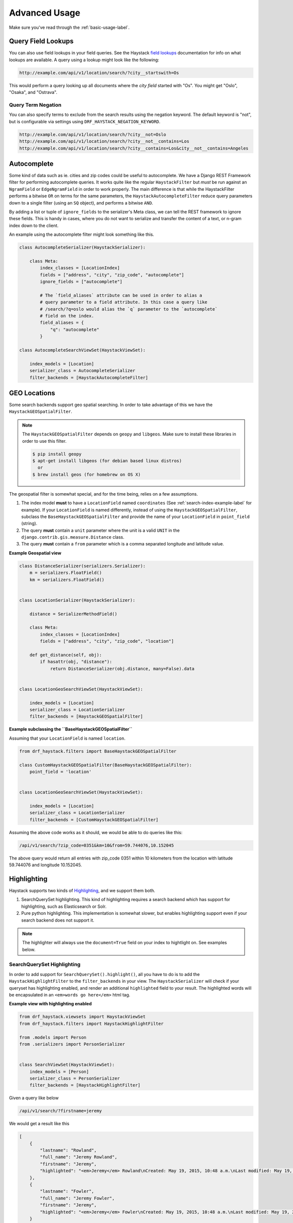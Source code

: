 .. _advanced-usage-label:

==============
Advanced Usage
==============

Make sure you've read through the :ref:`basic-usage-label`.


Query Field Lookups
===================

You can also use field lookups in your field queries. See the
Haystack `field lookups <https://django-haystack.readthedocs.io/en/latest/searchqueryset_api.html?highlight=lookups#id1>`_
documentation for info on what lookups are available.  A query using a lookup might look like the
following:

.. code-block:: none

    http://example.com/api/v1/location/search/?city__startswith=Os

This would perform a query looking up all documents where the `city field` started with "Os".
You might get "Oslo", "Osaka", and "Ostrava".

Query Term Negation
-------------------
You can also specify terms to exclude from the search results using the negation keyword.
The default keyword is "not", but is configurable via settings using ``DRF_HAYSTACK_NEGATION_KEYWORD``.

.. code-block:: none

    http://example.com/api/v1/location/search/?city__not=Oslo
    http://example.com/api/v1/location/search/?city__not__contains=Los
    http://example.com/api/v1/location/search/?city__contains=Los&city__not__contains=Angeles

Autocomplete
============

Some kind of data such as ie. cities and zip codes could be useful to autocomplete.
We have a Django REST Framework filter for performing autocomplete queries. It works
quite like the regular ``HaystackFilter`` but *must* be run against an ``NgramField`` or
``EdgeNgramField`` in order to work properly. The main difference is that while the
HaystackFilter performs a bitwise ``OR`` on terms for the same parameters, the
``HaystackAutocompleteFilter`` reduce query parameters down to a single filter
(using an ``SQ`` object), and performs a bitwise ``AND``.

.. class:: drf_haystack.filters.HaystackAutocompleteFilter

By adding a list or tuple of ``ignore_fields`` to the serializer's Meta class,
we can tell the REST framework to ignore these fields. This is handy in cases,
where you do not want to serialize and transfer the content of a text, or n-gram
index down to the client.

An example using the autocomplete filter might look something like this.


.. code-block:: python

    class AutocompleteSerializer(HaystackSerializer):

        class Meta:
            index_classes = [LocationIndex]
            fields = ["address", "city", "zip_code", "autocomplete"]
            ignore_fields = ["autocomplete"]

            # The `field_aliases` attribute can be used in order to alias a
            # query parameter to a field attribute. In this case a query like
            # /search/?q=oslo would alias the `q` parameter to the `autocomplete`
            # field on the index.
            field_aliases = {
                "q": "autocomplete"
            }

    class AutocompleteSearchViewSet(HaystackViewSet):

        index_models = [Location]
        serializer_class = AutocompleteSerializer
        filter_backends = [HaystackAutocompleteFilter]


GEO Locations
=============

Some search backends support geo spatial searching. In order to take advantage of this we
have the ``HaystackGEOSpatialFilter``.

.. class:: drf_haystack.filters.HaystackGEOSpatialFilter

.. note::

    The ``HaystackGEOSpatialFilter`` depends on ``geopy`` and ``libgeos``. Make sure to install these
    libraries in order to use this filter.

    .. code-block:: none

        $ pip install geopy
        $ apt-get install libgeos (for debian based linux distros)
          or
        $ brew install geos (for homebrew on OS X)

The geospatial filter is somewhat special, and for the time being, relies on a few assumptions.

#. The index model **must** to have a ``LocationField`` named ``coordinates`` (See :ref:`search-index-example-label` for example). If your ``LocationField`` is named differently, instead of using the ``HaystackGEOSpatialFilter``, subclass the ``BaseHaystackGEOSpatialFilter`` and provide the name of your ``LocationField`` in ``point_field`` (string).
#. The query **must** contain a ``unit`` parameter where the unit is a valid ``UNIT`` in the ``django.contrib.gis.measure.Distance`` class.
#. The query **must** contain a ``from`` parameter which is a comma separated longitude and latitude value.


**Example Geospatial view**

.. code-block:: python

    class DistanceSerializer(serializers.Serializer):
        m = serializers.FloatField()
        km = serializers.FloatField()


    class LocationSerializer(HaystackSerializer):

        distance = SerializerMethodField()

        class Meta:
            index_classes = [LocationIndex]
            fields = ["address", "city", "zip_code", "location"]

        def get_distance(self, obj):
            if hasattr(obj, "distance"):
                return DistanceSerializer(obj.distance, many=False).data


    class LocationGeoSearchViewSet(HaystackViewSet):

        index_models = [Location]
        serializer_class = LocationSerializer
        filter_backends = [HaystackGEOSpatialFilter]


**Example subclassing the ``BaseHaystackGEOSpatialFilter``**

Assuming that your ``LocationField`` is named ``location``.

.. code-block:: python

    from drf_haystack.filters import BaseHaystackGEOSpatialFilter

    class CustomHaystackGEOSpatialFilter(BaseHaystackGEOSpatialFilter):
        point_field = 'location'


    class LocationGeoSearchViewSet(HaystackViewSet):

        index_models = [Location]
        serializer_class = LocationSerializer
        filter_backends = [CustomHaystackGEOSpatialFilter]

Assuming the above code works as it should, we would be able to do queries like this:

.. code-block:: none

    /api/v1/search/?zip_code=0351&km=10&from=59.744076,10.152045


The above query would return all entries with zip_code 0351 within 10 kilometers
from the location with latitude 59.744076 and longitude 10.152045.


Highlighting
============

Haystack supports two kinds of `Highlighting <https://django-haystack.readthedocs.io/en/latest/highlighting.html>`_,
and we support them both.

#. SearchQuerySet highlighting. This kind of highlighting requires a search backend which has support for
   highlighting, such as Elasticsearch or Solr.
#. Pure python highlighting. This implementation is somewhat slower, but enables highlighting support
   even if your search backend does not support it.


.. note::

    The highlighter will always use the ``document=True`` field on your index to hightlight on.
    See examples below.

SearchQuerySet Highlighting
---------------------------

In order to add support for ``SearchQuerySet().highlight()``, all you have to do is to add the
``HaystackHighlightFilter`` to the ``filter_backends`` in your view. The ``HaystackSerializer`` will
check if your queryset has highlighting enabled, and render an additional ``highlighted`` field to
your result. The highlighted words will be encapsulated in an ``<em>words go here</em>`` html tag.


.. class:: drf_haystack.filters.HaystackHighlightFilter


**Example view with highlighting enabled**

.. code-block:: python

    from drf_haystack.viewsets import HaystackViewSet
    from drf_haystack.filters import HaystackHighlightFilter

    from .models import Person
    from .serializers import PersonSerializer


    class SearchViewSet(HaystackViewSet):
        index_models = [Person]
        serializer_class = PersonSerializer
        filter_backends = [HaystackHighlightFilter]


Given a query like below

.. code-block:: none

    /api/v1/search/?firstname=jeremy


We would get a result like this

.. code-block:: json

    [
        {
            "lastname": "Rowland",
            "full_name": "Jeremy Rowland",
            "firstname": "Jeremy",
            "highlighted": "<em>Jeremy</em> Rowland\nCreated: May 19, 2015, 10:48 a.m.\nLast modified: May 19, 2015, 10:48 a.m.\n"
        },
        {
            "lastname": "Fowler",
            "full_name": "Jeremy Fowler",
            "firstname": "Jeremy",
            "highlighted": "<em>Jeremy</em> Fowler\nCreated: May 19, 2015, 10:48 a.m.\nLast modified: May 19, 2015, 10:48 a.m.\n"
        }
    ]



Pure Python Highlighting
------------------------

This implementation make use of the haystack ``Highlighter()`` class.
It is implemented as a mixin class, and must be applied on the ``Serializer``.
This is somewhat slower, but more configurable than the ``HaystackHighlightFilter``.

.. class:: drf_haystack.serializers.HighlighterMixin

The Highlighter class will be initialized with the following default options, but can be overridden by
changing any of the following class attributes.

    .. code-block:: python

        highlighter_class = Highlighter
        highlighter_css_class = "highlighted"
        highlighter_html_tag = "span"
        highlighter_max_length = 200
        highlighter_field = None

The Highlighter class will usually highlight the ``document_field`` (the field marked ``document=True`` on your
search index class), but this may be overridden by changing the ``highlighter_field``.

You can of course also use your own ``Highlighter`` class by overriding the ``highlighter_class = MyFancyHighLighter``
class attribute.


**Example serializer with highlighter support**

.. code-block:: python

    from drf_haystack.serializers import HighlighterMixin, HaystackSerializer

    class PersonSerializer(HighlighterMixin, HaystackSerializer):

        highlighter_css_class = "my-highlighter-class"
        highlighter_html_tag = "em"

        class Meta:
            index_classes = [PersonIndex]
            fields = ["firstname", "lastname", "full_name"]


Response

.. code-block:: json

    [
        {
            "full_name": "Jeremy Rowland",
            "lastname": "Rowland",
            "firstname": "Jeremy",
            "highlighted": "<em class=\"my-highlighter-class\">Jeremy</em> Rowland\nCreated: May 19, 2015, 10:48 a.m.\nLast modified: May 19, 2015, 10:48 a.m.\n"
        },
        {
            "full_name": "Jeremy Fowler",
            "lastname": "Fowler",
            "firstname": "Jeremy",
            "highlighted": "<em class=\"my-highlighter-class\">Jeremy</em> Fowler\nCreated: May 19, 2015, 10:48 a.m.\nLast modified: May 19, 2015, 10:48 a.m.\n"
        }
    ]


.. _more-like-this-label:

More Like This
==============

Some search backends supports ``More Like This`` features. In order to take advantage of this,
the ``HaystackViewSet`` includes a ``more-like-this`` detail route which is appended to the base name of the
ViewSet. Lets say you have a router which looks like this:

.. code-block:: python

    router = routers.DefaultRouter()
    router.register("search", viewset=SearchViewSet, base_name="search")  # MLT name will be 'search-more-like-this'.

    urlpatterns = patterns(
        "",
        url(r"^", include(router.urls))
    )

The important thing here is that the ``SearchViewSet`` class inherits from the ``HaystackViewSet`` class
in order to get the ``more-like-this`` route automatically added. The view name will be
``{base_name}-more-like-this``, which in this case would be for example ``search-more-like-this``.


Serializing the More Like This URL
----------------------------------

In order to include the ``more-like-this`` url in your result you only have to add a ``HyperlinkedIdentityField``
to your serializer.
Something like this should work okay.

**Example serializer with More Like This**

.. code-block:: python

    class SearchSerializer(HaystackSerializer):

        more_like_this = serializers.HyperlinkedIdentityField(view_name="search-more-like-this", read_only=True)

        class Meta:
            index_classes = [PersonIndex]
            fields = ["firstname", "lastname", "full_name"]


Now, every result you render with this serializer will include a ``more_like_this`` field containing the url
for similar results.

Example response

.. code-block:: json

    [
        {
            "full_name": "Jeremy Rowland",
            "lastname": "Rowland",
            "firstname": "Jeremy",
            "more_like_this": "http://example.com/search/5/more-like-this/"
        }
    ]

.. _term-boost-label:

Term Boost
==========

.. warning::

    **BIG FAT WARNING**

    As far as I can see, the term boost functionality is implemented by the specs in the
    `Haystack documentation <https://django-haystack.readthedocs.io/en/v2.4.0/boost.html#term-boost>`_,
    however it does not really work as it should!

    When applying term boost, results are discarded from the search result, and not re-ordered by
    boost weight as they should.
    These are known problems and there exists open issues for them:

        - https://github.com/inonit/drf-haystack/issues/21
        - https://github.com/django-haystack/django-haystack/issues/1235
        - https://github.com/django-haystack/django-haystack/issues/508

    **Please do not use this unless you really know what you are doing!**

    (And please let me know if you know how to fix it!)


Term boost is achieved on the SearchQuerySet level by calling ``SearchQuerySet().boost()``. It is
implemented as a filter backend, and applies boost **after** regular filtering has occurred.

.. class:: drf_haystack.filters.HaystackBoostFilter

.. code-block:: python

    from drf_haystack.filters import HaystackBoostFilter

    class SearchViewSet(HaystackViewSet):
        ...
        filter_backends = [HaystackBoostFilter]


The filter expects the query string to contain a ``boost`` parameter, which is a comma separated string
of the term to boost and the boost value. The boost value must be either an integer or float value.

**Example query**

.. code-block:: none

    /api/v1/search/?firstname=robin&boost=hood,1.1

The query above will first filter on ``firstname=robin`` and next apply a slight boost on any document containing
the word ``hood``.

.. note::

    Term boost are only applied on terms existing in the ``document field``.

.. _faceting-label:

Faceting
========

Faceting is a way of grouping and narrowing search results by a common factor, for example we can group
all results which are registered on a certain date. Similar to :ref:`more-like-this-label`, the faceting
functionality is implemented by setting up a special ``^search/facets/$`` route on any view which inherits from the
``HaystackViewSet`` class.


.. note::

    Options used for faceting is **not** portable across search backends. Make sure to provide
    options suitable for the backend you're using.


First, read the `Haystack faceting docs <https://django-haystack.readthedocs.io/en/latest/faceting.html>`_ and set up
your search index for faceting.

Serializing faceted counts
--------------------------

Faceting is a little special in terms that it *does not* care about SearchQuerySet filtering. Faceting is performed
by calling the ``SearchQuerySet().facet(field, **options)`` and ``SearchQuerySet().date_facet(field, **options)``
methods, which will apply facets to the SearchQuerySet. Next we need to call the ``SearchQuerySet().facet_counts()``
in order to retrieve a dictionary with all the *counts* for the faceted fields.
We have a special ``HaystackFacetSerializer`` class which is designed to serialize these results.

.. tip::

    It *is* possible to perform faceting on a subset of the queryset, in which case you'd have to override the
    ``get_queryset()`` method of the view to limit the queryset before it is passed on to the
    ``filter_facet_queryset()`` method.

The ``HaystackFacetSerializer`` overrides a number of methods and is customized to only serialize facets in a very
specific format. Using this serializer for other stuff will probably not work very good. Consider yourself warned!

Any serializer subclassed from the ``HaystackFacetSerializer`` is expected to have a ``field_options`` dictionary
containing a set of default options passed to ``facet()`` and ``date_facet()``.

**Facet serializer example**

.. code-block:: python

    class PersonFacetSerializer(HaystackFacetSerializer):

        serialize_objects = False  # Setting this to True will serialize the
                                   # queryset into an `objects` list. This
                                   # is useful if you need to display the faceted
                                   # results. Defaults to False.
        class Meta:
            index_classes = [PersonIndex]
            fields = ["firstname", "lastname", "created"]
            field_options = {
                "firstname": {},
                "lastname": {},
                "created": {
                    "start_date": datetime.now() - timedelta(days=3 * 365),
                    "end_date": datetime.now(),
                    "gap_by": "month",
                    "gap_amount": 3
                }
            }

The declared ``field_options`` will be used as default options when faceting is applied to the queryset, but can be
overridden by supplying query string parameters in the following format.

    .. code-block:: none

        ?firstname=limit:1&created=start_date:20th May 2014,gap_by:year

Each field can be fed options as ``key:value`` pairs. Multiple ``key:value`` pairs can be supplied and
will be separated by the ``view.lookup_sep`` attribute (which defaults to comma). Any ``start_date`` and ``end_date``
parameters will be parsed by the python-dateutil
`parser() <https://labix.org/python-dateutil#head-a23e8ae0a661d77b89dfb3476f85b26f0b30349c>`_ (which can handle most
common date formats).

    .. note::

        - The ``HaystackFacetFilter`` parses query string parameter options, separated with the ``view.lookup_sep``
          attribute. Each option is parsed as ``key:value`` pairs where the ``:`` is a hardcoded separator. Setting
          the ``view.lookup_sep`` attribute to ``":"`` will raise an AttributeError.

        - The date parsing in the ``HaystackFacetFilter`` does intentionally blow up if fed a string format it can't
          handle. No exception handling is done, so make sure to convert values to a format you know it can handle
          before passing it to the filter. Ie., don't let your users feed their own values in here ;)

    .. warning::

        Do *not* use the ``HaystackFacetFilter`` in the regular ``filter_backends`` list on the serializer.
        It will almost certainly produce errors or weird results. Faceting filters should go in the
        ``facet_filter_backends`` list.

**Example serialized content**

The serialized content will look a little different than the default Haystack faceted output.
The top level items will *always* be **queries**, **fields** and **dates**, each containing a subset of fields
matching the category. In the example below, we have faceted on the fields *firstname* and *lastname*, which will
make them appear under the **fields** category. We also have faceted on the date field *created*, which will show up
under the **dates** category. Next, each faceted result will have a ``text``, ``count`` and ``narrow_url``
attribute which should be quite self explaining.

    .. code-block:: json

        {
          "queries": {},
          "fields": {
            "firstname": [
              {
                "text": "John",
                "count": 3,
                "narrow_url": "/api/v1/search/facets/?selected_facets=firstname_exact%3AJohn"
              },
              {
                "text": "Randall",
                "count": 2,
                "narrow_url": "/api/v1/search/facets/?selected_facets=firstname_exact%3ARandall"
              },
              {
                "text": "Nehru",
                "count": 2,
                "narrow_url": "/api/v1/search/facets/?selected_facets=firstname_exact%3ANehru"
              }
            ],
            "lastname": [
              {
                "text": "Porter",
                "count": 2,
                "narrow_url": "/api/v1/search/facets/?selected_facets=lastname_exact%3APorter"
              },
              {
                "text": "Odonnell",
                "count": 2,
                "narrow_url": "/api/v1/search/facets/?selected_facets=lastname_exact%3AOdonnell"
              },
              {
                "text": "Hood",
                "count": 2,
                "narrow_url": "/api/v1/search/facets/?selected_facets=lastname_exact%3AHood"
              }
            ]
          },
          "dates": {
            "created": [
              {
                "text": "2015-05-15T00:00:00",
                "count": 100,
                "narrow_url": "/api/v1/search/facets/?selected_facets=created_exact%3A2015-05-15+00%3A00%3A00"
              }
            ]
          }
        }


Serializing faceted results
---------------------------

When a ``HaystackFacetSerializer`` class determines what fields to serialize, it will check
the ``serialize_objects`` class attribute to see if it is ``True`` or ``False``. Setting this value to ``True``
will add an additional ``objects`` field to the serialized results, which will contain the results for the
faceted ``SearchQuerySet``. The results will be serialized using the view's ``serializer_class``.

**Example faceted results with paginated serialized objects**

.. code-block:: json

    {
      "fields": {
        "firstname": [
          {"...": "..."}
        ],
        "lastname": [
          {"...": "..."}
        ]
      },
      "dates": {
        "created": [
          {"...": "..."}
        ]
      },
      "queries": {},
      "objects": {
        "count": 3,
        "next": "http://example.com/api/v1/search/facets/?page=2&selected_facets=firstname_exact%3AJohn",
        "previous": null,
        "results": [
          {
            "lastname": "Baker",
            "firstname": "John",
            "full_name": "John Baker",
            "text": "John Baker\n"
          },
          {
            "lastname": "McClane",
            "firstname": "John",
            "full_name": "John McClane",
            "text": "John McClane\n"
          }
        ]
      }
    }



Setting up the view
-------------------

Any view that inherits the ``HaystackViewSet`` will have a special
`action route <http://www.django-rest-framework.org/api-guide/viewsets/#marking-extra-actions-for-routing>`_ added as
``^<view-url>/facets/$``. This view action will not care about regular filtering but will by default use the
``HaystackFacetFilter`` to perform filtering.

.. note::

    In order to avoid confusing the filtering mechanisms in Django Rest Framework, the ``HaystackGenericAPIView`` base
    class has a couple of new hooks for dealing with faceting, namely:

        - ``facet_filter_backends`` - A list of filter backends that will be used to apply faceting to the queryset.
          Defaults to ``HaystackFacetFilter``, which should be sufficient in most cases.
        - ``facet_serializer_class`` - The ``HaystackFacetSerializer`` subclass instance that will be used for
          serializing the result.
        - ``filter_facet_queryset()`` - Works exactly as the normal ``filter_queryset()`` method, but will only filter
          on backends in the ``facet_filter_backends`` list.
        - ``get_facet_serializer_class()`` - Returns the ``facet_serializer_class`` class attribute.
        - ``get_facet_serializer()`` - Instantiates and returns the ``HaystackFacetSerializer`` class returned from
          ``get_facet_serializer_class()``.


In order to set up a view which can respond to regular queries under ie ``^search/$`` and faceted queries under
``^search/facets/$``, we could do something like this.

.. code-block:: python

    class SearchPersonViewSet(HaystackViewSet):

        index_models = [MockPerson]

        # This will be used to filter and serialize regular queries as well
        # as the results if the `facet_serializer_class` has the
        # `serialize_objects = True` set.
        serializer_class = SearchSerializer
        filter_backends = [HaystackHighlightFilter, HaystackAutocompleteFilter]

        # This will be used to filter and serialize faceted results
        facet_serializer_class = PersonFacetSerializer  # See example above!
        facet_filter_backends = [HaystackFacetFilter]   # This is the default facet filter, and
                                                        # can be left out.


Narrowing
---------

As we have seen in the examples above, the ``HaystackFacetSerializer`` will add a ``narrow_url`` attribute to each
result it serializes. Follow that link to narrow the search result.

The ``narrow_url`` is constructed like this:

    - Read all query parameters from the request
    - Get a list of ``selected_facets``
    - Update the query parameters by adding the current item to ``selected_facets``
    - Return a ``serializers.Hyperlink`` with URL encoded query parameters

This means that for each drill-down performed, the original query parameters will be kept in order to make
the ``HaystackFacetFilter`` happy. Additionally, all the previous ``selected_facets`` will be kept and applied
to narrow the ``SearchQuerySet`` properly.

**Example narrowed result**

    .. code-block:: json

        {
          "queries": {},
          "fields": {
            "firstname": [
              {
                "text": "John",
                "count": 1,
                "narrow_url": "/api/v1/search/facets/?selected_facets=firstname_exact%3AJohn&selected_facets=lastname_exact%3AMcLaughlin"
              }
            ],
            "lastname": [
              {
                "text": "McLaughlin",
                "count": 1,
                "narrow_url": "/api/v1/search/facets/?selected_facets=firstname_exact%3AJohn&selected_facets=lastname_exact%3AMcLaughlin"
              }
            ]
          },
          "dates": {
            "created": [
              {
                "text": "2015-05-15T00:00:00",
                "count": 1,
                "narrow_url": "/api/v1/search/facets/?selected_facets=firstname_exact%3AJohn&selected_facets=lastname_exact%3AMcLaughlin&selected_facets=created_exact%3A2015-05-15+00%3A00%3A00"
              }
            ]
          }
        }

.. _permission-classes-label:

Permission Classes
==================

Django REST Framework allows setting certain ``permission_classes`` in order to control access to views.
The generic ``HaystackGenericAPIView`` defaults to ``rest_framework.permissions.AllowAny`` which enforce no
restrictions on the views. This can be overridden on a per-view basis as you would normally do in a regular
`REST Framework APIView <http://www.django-rest-framework.org/api-guide/permissions/#setting-the-permission-policy>`_.


.. note::

    Since we have no Django model or queryset, the following permission classes are *not* supported:

        - ``rest_framework.permissions.DjangoModelPermissions``
        - ``rest_framework.permissions.DjangoModelPermissionsOrAnonReadOnly``
        - ``rest_framework.permissions.DjangoObjectPermissions``

    ``POST``, ``PUT``, ``PATCH`` and ``DELETE`` are not supported since Haystack Views
    are read-only. So if you are using the ``rest_framework.permissions.IsAuthenticatedOrReadOnly``
    , this will act just as the ``AllowAny`` permission.


**Example overriding permission classes**

.. code-block:: python

    ...
    from rest_framework.permissions import IsAuthenticated

    class SearchViewSet(HaystackViewSet):
        ...
        permission_classes = [IsAuthenticated]


Reusing Model serializers
=========================

It may be useful to be able to use existing model serializers to return data from search requests in the same format
as used elsewhere in your API.  This can be done by modifying the ``to_representation`` method of your serializer to
use the ``instance.object`` instead of the search result instance.  As a convenience, a mixin class is provided that
does just that.

.. class:: drf_haystack.serializers.HaystackSerializerMixin

An example using the mixin might look like the following:

.. code-block:: python

    class PersonSerializer(serializers.ModelSerializer):
        class Meta:
            model = Person
            fields = ("id", "firstname", "lastname")

    class PersonSearchSerializer(HaystackSerializerMixin, PersonSerializer):
        class Meta(PersonSerializer.Meta):
            search_fields = ("text", )

The results from a search would then contain the fields from the ``PersonSerializer`` rather than fields from the
search index.

.. note::

    If your model serializer specifies a ``fields`` attribute in its Meta class, then the search serializer must
    specify a ``search_fields`` attribute in its Meta class if you intend to search on any search index fields
    that are not in the model serializer fields (e.g. 'text')

.. warning::

    It should be noted that doing this will retrieve the underlying object which means a database hit.  Thus, it will
    not be as performant as only retrieving data from the search index.  If performance is a concern, it would be
    better to recreate the desired data structure and store it in the search index.


.. _multiple-search-indexes-label:

Multiple Search indexes
=======================

So far, we have only used one class in the ``index_classes`` attribute of our serializers.  However, you are able to specify
a list of them.  This can be useful when your search engine has indexed multiple models and you want to provide aggregate
results across two or more of them.  To use the default multiple index support, simply add multiple indexes the ``index_classes``
list

.. code-block:: python

    class PersonIndex(indexes.SearchIndex, indexes.Indexable):
        text = indexes.CharField(document=True, use_template=True)
        firstname = indexes.CharField(model_attr="first_name")
        lastname = indexes.CharField(model_attr="last_name")

        def get_model(self):
            return Person

    class PlaceIndex(indexes.SearchIndex, indexes.Indexable):
        text = indexes.CharField(document=True, use_template=True)
        address = indexes.CharField(model_attr="address")

        def get_model(self):
            return Place

    class ThingIndex(indexes.SearchIndex, indexes.Indexable):
        text = indexes.CharField(document=True, use_template=True)
        name = indexes.CharField(model_attr="name")

        def get_model(self):
            return Thing

    class AggregateSerializer(HaystackSerializer):

        class Meta:
            index_classes = [PersonIndex, PlaceIndex, ThingIndex]
            fields = ["firstname", "lastname", "address", "name"]


    class AggregateSearchViewSet(HaystackViewSet):

        serializer_class = AggregateSerializer

.. note::

    The ``AggregateSearchViewSet`` class above omits the optional ``index_models`` attribute.  This way results from all the
    models are returned.

The result from searches using multiple indexes is a list of objects, each of which contains only the fields appropriate to
the model from which the result came.  For instance if a search returned a list containing one each of the above models, it
might look like the following:

.. code-block:: javascript

    [
        {
            "text": "John Doe",
            "firstname": "John",
            "lastname": "Doe"
        },
        {
            "text": "123 Doe Street",
            "address": "123 Doe Street"
        },
        {
            "text": "Doe",
            "name": "Doe"
        }
    ]

Declared fields
---------------

You can include field declarations in the serializer class like normal.  Depending on how they are named, they will be
treated as common fields and added to every result or as specific to results from a particular index.

Common fields are declared as you would any serializer field.  Index-specific fields must be prefixed with "_<index class name>__".
The following example illustrates this usage:

.. code-block:: python

    class AggregateSerializer(HaystackSerializer):
        extra = serializers.CharField()
        _ThingIndex__number = serializers.IntegerField()

        class Meta:
            index_classes = [PersonIndex, PlaceIndex, ThingIndex]
            fields = ["firstname", "lastname", "address", "name"]

        def get_extra(self):
            return "whatever"

        def get__ThingIndex__number(self):
            return 42

The results of a search might then look like the following:

.. code-block:: javascript

    [
        {
            "text": "John Doe",
            "firstname": "John",
            "lastname": "Doe",
            "extra": "whatever"
        },
        {
            "text": "123 Doe Street",
            "address": "123 Doe Street",
            "extra": "whatever"
        },
        {
            "text": "Doe",
            "name": "Doe",
            "extra": "whatever",
            "number": 42
        }
    ]

Multiple Serializers
--------------------

Alternatively, you can specify a 'serializers' attribute on your Meta class to use a different serializer class
for different indexes as show below:

.. code-block:: python

    class AggregateSearchSerializer(HaystackSerializer):
        class Meta:
            serializers = {
                PersonIndex: PersonSearchSerializer,
                PlaceIndex: PlaceSearchSerializer,
                ThingIndex: ThingSearchSerializer
            }

The ``serializers`` attribute is the important thing here, It's a dictionary with ``SearchIndex`` classes as
keys and ``Serializer`` classes as values.  Each result in the list of results from a search that contained
items from multiple indexes would be serialized according to the appropriate serializer.
